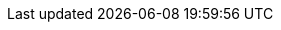 ifdef::manual[]
Should it be possible to redeem <<pos/integrating-plentymarkets-pos#2100, promotional coupons>> for this item?
Select the appropriate answer from the drop-down list.

* *Permitted* = Customers can redeem <<pos/integrating-plentymarkets-pos#2100, promotional codes>> when they buy a variation of this item. Cashiers can grant discounts while selling the item with plentyPOS. Customer class discounts are applied automatically. +
* *Not permitted* = Customers cannot redeem <<pos/integrating-plentymarkets-pos#2100, promotional codes>> when they buy a variation of this item. Cashiers cannot grant discounts while selling the item with plentyPOS. Customer class discounts are not applied. +
* *Purchasable with coupon only* = The item variation can only be purchased if a <<pos/integrating-plentymarkets-pos#2100, promotional code>> was entered. +
endif::manual[]

ifdef::import[]
Should it be possible to redeem <<pos/integrating-plentymarkets-pos#2100, promotional coupons>> for this item?
Enter your choice into the CSV file.

*_Default value_*: `0`

[cols="1,1"]
|====
|Permitted import values in CSV file |Options in the drop-down list in the back end

|`0`
|Permitted

|`1`
|Not permitted

|`2`
|Purchasable with coupon only
|====

You can find the result of the import in the back end menu: <<item/managing-items#40, Item » Edit item » [Open item] » Tab: Global » Area: Basic settings » Drop-down list: Promotional coupon/POS discount>>
endif::import[]

ifdef::export[]
Specifies whether it is possible to redeem <<pos/integrating-plentymarkets-pos#2100, promotional coupons>> for this item.

[cols="1,1"]
|====
|Export values in CSV file |Options in the drop-down list in the back end

|`0`
|Permitted

|`1`
|Not permitted

|`2`
|Purchasable with coupon only
|====

Corresponds to the option in the menu: <<item/managing-items#40, Item » Edit item » [Open item] » Tab: Global » Area: Basic settings » Drop-down list: Promotional coupon/POS discount>>
endif::export[]
